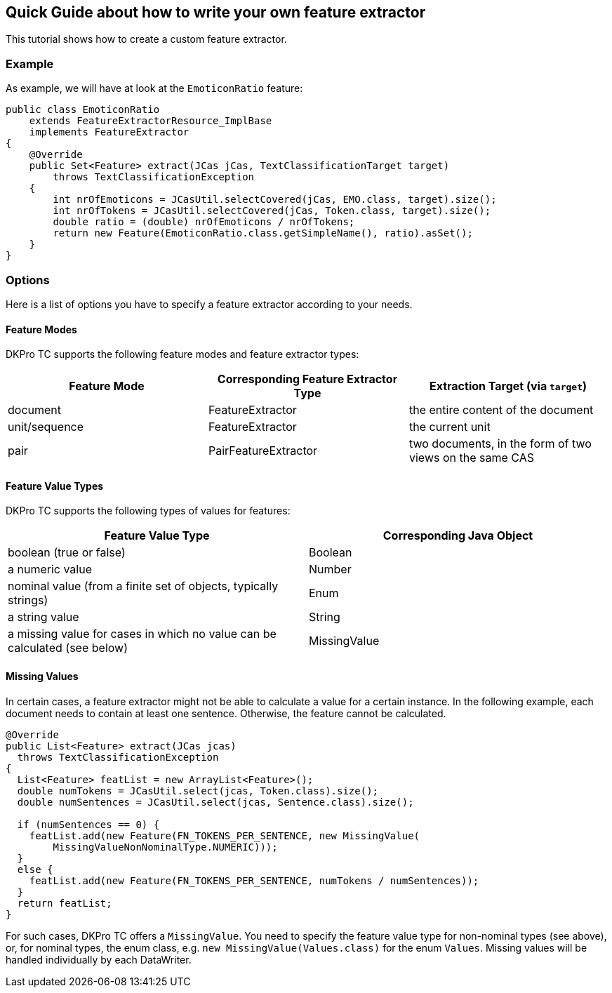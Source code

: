 // Copyright 2016
// Ubiquitous Knowledge Processing (UKP) Lab
// Technische Universität Darmstadt
// 
// Licensed under the Apache License, Version 2.0 (the "License");
// you may not use this file except in compliance with the License.
// You may obtain a copy of the License at
// 
// http://www.apache.org/licenses/LICENSE-2.0
// 
// Unless required by applicable law or agreed to in writing, software
// distributed under the License is distributed on an "AS IS" BASIS,
// WITHOUT WARRANTIES OR CONDITIONS OF ANY KIND, either express or implied.
// See the License for the specific language governing permissions and
// limitations under the License.

[[FeatureExtractors]]
## Quick Guide about how to write your own feature extractor

This tutorial shows how to create a custom feature extractor.

### Example

As example, we will have at look at the `EmoticonRatio` feature:

[source,java]
----
public class EmoticonRatio
    extends FeatureExtractorResource_ImplBase
    implements FeatureExtractor
{
    @Override
    public Set<Feature> extract(JCas jCas, TextClassificationTarget target)
        throws TextClassificationException
    {
        int nrOfEmoticons = JCasUtil.selectCovered(jCas, EMO.class, target).size();
        int nrOfTokens = JCasUtil.selectCovered(jCas, Token.class, target).size();
        double ratio = (double) nrOfEmoticons / nrOfTokens;
        return new Feature(EmoticonRatio.class.getSimpleName(), ratio).asSet();
    }
}
----

### Options

Here is a list of options you have to specify a feature extractor according to your needs.

#### Feature Modes

DKPro TC supports the following feature modes and feature extractor types:

|====
| Feature Mode | Corresponding Feature Extractor Type | Extraction Target (via `target`)

| document
| FeatureExtractor
| the entire content of the document 

| unit/sequence 
| FeatureExtractor
| the current unit

| pair 
| PairFeatureExtractor 
| two documents, in the form of two views on the same CAS
|====

#### Feature Value Types

DKPro TC supports the following types of values for features:

|====
| Feature Value Type | Corresponding Java Object

| boolean (true or false)
| Boolean 

| a numeric value
| Number


| nominal value (from a finite set of objects, typically strings)
| Enum

| a string value
| String

| a missing value for cases in which no value can be calculated (see below)
| MissingValue 
|====

#### Missing Values

In certain cases, a feature extractor might not be able to calculate a value for a certain instance. In the following example, each document needs to contain at least one sentence. Otherwise, the feature cannot be calculated.

[source,java]
----
@Override
public List<Feature> extract(JCas jcas)
  throws TextClassificationException
{
  List<Feature> featList = new ArrayList<Feature>();
  double numTokens = JCasUtil.select(jcas, Token.class).size();
  double numSentences = JCasUtil.select(jcas, Sentence.class).size();

  if (numSentences == 0) {
    featList.add(new Feature(FN_TOKENS_PER_SENTENCE, new MissingValue(
        MissingValueNonNominalType.NUMERIC)));
  }
  else {
    featList.add(new Feature(FN_TOKENS_PER_SENTENCE, numTokens / numSentences));
  }
  return featList;
}
----

For such cases, DKPro TC offers a `MissingValue`. You need to specify the feature value type for non-nominal types (see above), or, for nominal types, the enum class, e.g. `new MissingValue(Values.class)` for the enum `Values`. Missing values will be handled individually by each DataWriter.
